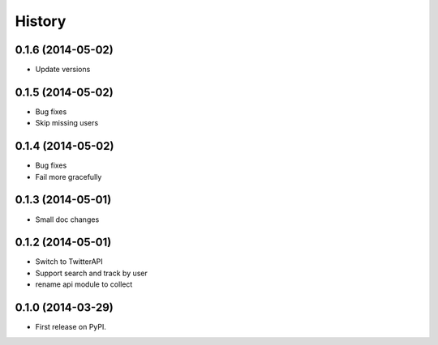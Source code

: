 .. :changelog:

History
-------

0.1.6 (2014-05-02)
++++++++++++++++++
* Update versions


0.1.5 (2014-05-02)
++++++++++++++++++
* Bug fixes
* Skip missing users

0.1.4 (2014-05-02)
++++++++++++++++++
* Bug fixes
* Fail more gracefully

0.1.3 (2014-05-01)
++++++++++++++++++
* Small doc changes


0.1.2 (2014-05-01)
++++++++++++++++++

* Switch to TwitterAPI
* Support search and track by user
* rename api module to collect

0.1.0 (2014-03-29)
++++++++++++++++++

* First release on PyPI.
